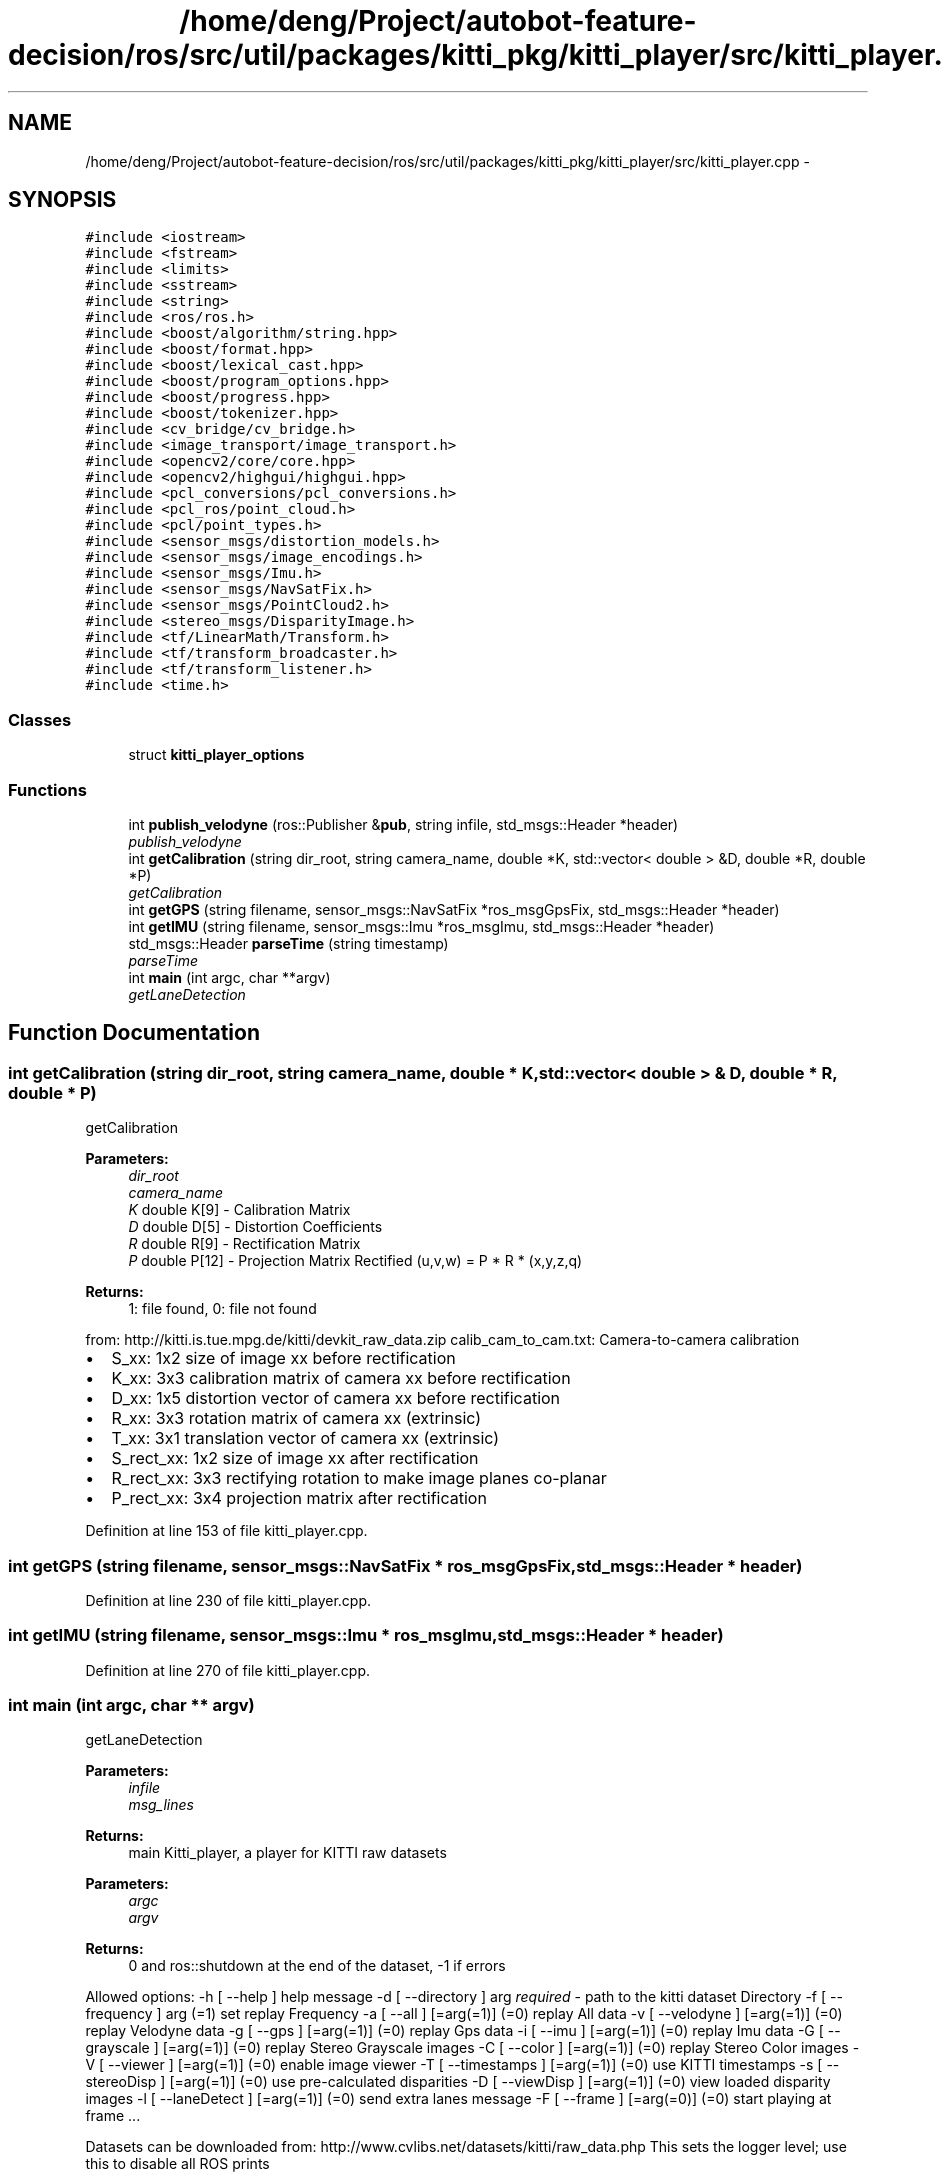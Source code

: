 .TH "/home/deng/Project/autobot-feature-decision/ros/src/util/packages/kitti_pkg/kitti_player/src/kitti_player.cpp" 3 "Fri May 22 2020" "Autoware_Doxygen" \" -*- nroff -*-
.ad l
.nh
.SH NAME
/home/deng/Project/autobot-feature-decision/ros/src/util/packages/kitti_pkg/kitti_player/src/kitti_player.cpp \- 
.SH SYNOPSIS
.br
.PP
\fC#include <iostream>\fP
.br
\fC#include <fstream>\fP
.br
\fC#include <limits>\fP
.br
\fC#include <sstream>\fP
.br
\fC#include <string>\fP
.br
\fC#include <ros/ros\&.h>\fP
.br
\fC#include <boost/algorithm/string\&.hpp>\fP
.br
\fC#include <boost/format\&.hpp>\fP
.br
\fC#include <boost/lexical_cast\&.hpp>\fP
.br
\fC#include <boost/program_options\&.hpp>\fP
.br
\fC#include <boost/progress\&.hpp>\fP
.br
\fC#include <boost/tokenizer\&.hpp>\fP
.br
\fC#include <cv_bridge/cv_bridge\&.h>\fP
.br
\fC#include <image_transport/image_transport\&.h>\fP
.br
\fC#include <opencv2/core/core\&.hpp>\fP
.br
\fC#include <opencv2/highgui/highgui\&.hpp>\fP
.br
\fC#include <pcl_conversions/pcl_conversions\&.h>\fP
.br
\fC#include <pcl_ros/point_cloud\&.h>\fP
.br
\fC#include <pcl/point_types\&.h>\fP
.br
\fC#include <sensor_msgs/distortion_models\&.h>\fP
.br
\fC#include <sensor_msgs/image_encodings\&.h>\fP
.br
\fC#include <sensor_msgs/Imu\&.h>\fP
.br
\fC#include <sensor_msgs/NavSatFix\&.h>\fP
.br
\fC#include <sensor_msgs/PointCloud2\&.h>\fP
.br
\fC#include <stereo_msgs/DisparityImage\&.h>\fP
.br
\fC#include <tf/LinearMath/Transform\&.h>\fP
.br
\fC#include <tf/transform_broadcaster\&.h>\fP
.br
\fC#include <tf/transform_listener\&.h>\fP
.br
\fC#include <time\&.h>\fP
.br

.SS "Classes"

.in +1c
.ti -1c
.RI "struct \fBkitti_player_options\fP"
.br
.in -1c
.SS "Functions"

.in +1c
.ti -1c
.RI "int \fBpublish_velodyne\fP (ros::Publisher &\fBpub\fP, string infile, std_msgs::Header *header)"
.br
.RI "\fIpublish_velodyne \fP"
.ti -1c
.RI "int \fBgetCalibration\fP (string dir_root, string camera_name, double *K, std::vector< double > &D, double *R, double *P)"
.br
.RI "\fIgetCalibration \fP"
.ti -1c
.RI "int \fBgetGPS\fP (string filename, sensor_msgs::NavSatFix *ros_msgGpsFix, std_msgs::Header *header)"
.br
.ti -1c
.RI "int \fBgetIMU\fP (string filename, sensor_msgs::Imu *ros_msgImu, std_msgs::Header *header)"
.br
.ti -1c
.RI "std_msgs::Header \fBparseTime\fP (string timestamp)"
.br
.RI "\fIparseTime \fP"
.ti -1c
.RI "int \fBmain\fP (int argc, char **argv)"
.br
.RI "\fIgetLaneDetection \fP"
.in -1c
.SH "Function Documentation"
.PP 
.SS "int getCalibration (string dir_root, string camera_name, double * K, std::vector< double > & D, double * R, double * P)"

.PP
getCalibration 
.PP
\fBParameters:\fP
.RS 4
\fIdir_root\fP 
.br
\fIcamera_name\fP 
.br
\fIK\fP double K[9] - Calibration Matrix 
.br
\fID\fP double D[5] - Distortion Coefficients 
.br
\fIR\fP double R[9] - Rectification Matrix 
.br
\fIP\fP double P[12] - Projection Matrix Rectified (u,v,w) = P * R * (x,y,z,q) 
.RE
.PP
\fBReturns:\fP
.RS 4
1: file found, 0: file not found
.RE
.PP
from: http://kitti.is.tue.mpg.de/kitti/devkit_raw_data.zip calib_cam_to_cam\&.txt: Camera-to-camera calibration
.PP
.IP "\(bu" 2
S_xx: 1x2 size of image xx before rectification
.IP "\(bu" 2
K_xx: 3x3 calibration matrix of camera xx before rectification
.IP "\(bu" 2
D_xx: 1x5 distortion vector of camera xx before rectification
.IP "\(bu" 2
R_xx: 3x3 rotation matrix of camera xx (extrinsic)
.IP "\(bu" 2
T_xx: 3x1 translation vector of camera xx (extrinsic)
.IP "\(bu" 2
S_rect_xx: 1x2 size of image xx after rectification
.IP "\(bu" 2
R_rect_xx: 3x3 rectifying rotation to make image planes co-planar
.IP "\(bu" 2
P_rect_xx: 3x4 projection matrix after rectification 
.PP

.PP
Definition at line 153 of file kitti_player\&.cpp\&.
.SS "int getGPS (string filename, sensor_msgs::NavSatFix * ros_msgGpsFix, std_msgs::Header * header)"

.PP
Definition at line 230 of file kitti_player\&.cpp\&.
.SS "int getIMU (string filename, sensor_msgs::Imu * ros_msgImu, std_msgs::Header * header)"

.PP
Definition at line 270 of file kitti_player\&.cpp\&.
.SS "int main (int argc, char ** argv)"

.PP
getLaneDetection 
.PP
\fBParameters:\fP
.RS 4
\fIinfile\fP 
.br
\fImsg_lines\fP 
.RE
.PP
\fBReturns:\fP
.RS 4
main Kitti_player, a player for KITTI raw datasets 
.RE
.PP
\fBParameters:\fP
.RS 4
\fIargc\fP 
.br
\fIargv\fP 
.RE
.PP
\fBReturns:\fP
.RS 4
0 and ros::shutdown at the end of the dataset, -1 if errors
.RE
.PP
Allowed options: -h [ --help ] help message -d [ --directory ] arg \fIrequired\fP - path to the kitti dataset Directory -f [ --frequency ] arg (=1) set replay Frequency -a [ --all ] [=arg(=1)] (=0) replay All data -v [ --velodyne ] [=arg(=1)] (=0) replay Velodyne data -g [ --gps ] [=arg(=1)] (=0) replay Gps data -i [ --imu ] [=arg(=1)] (=0) replay Imu data -G [ --grayscale ] [=arg(=1)] (=0) replay Stereo Grayscale images -C [ --color ] [=arg(=1)] (=0) replay Stereo Color images -V [ --viewer ] [=arg(=1)] (=0) enable image viewer -T [ --timestamps ] [=arg(=1)] (=0) use KITTI timestamps -s [ --stereoDisp ] [=arg(=1)] (=0) use pre-calculated disparities -D [ --viewDisp ] [=arg(=1)] (=0) view loaded disparity images -l [ --laneDetect ] [=arg(=1)] (=0) send extra lanes message -F [ --frame ] [=arg(=0)] (=0) start playing at frame \&.\&.\&.
.PP
Datasets can be downloaded from: http://www.cvlibs.net/datasets/kitti/raw_data.php This sets the logger level; use this to disable all ROS prints
.PP
EXTRA 01\&. \fBLane\fP detections 
.PP
Definition at line 486 of file kitti_player\&.cpp\&.
.SS "std_msgs::Header parseTime (string timestamp)"

.PP
parseTime 
.PP
\fBParameters:\fP
.RS 4
\fItimestamp\fP in Epoch 
.RE
.PP
\fBReturns:\fP
.RS 4
std_msgs::Header with input timpestamp converted from file input
.RE
.PP
Epoch time conversion http://www.epochconverter.com/programming/functions-c.php 
.PP
Definition at line 331 of file kitti_player\&.cpp\&.
.SS "int publish_velodyne (ros::Publisher & pub, string infile, std_msgs::Header * header)"

.PP
publish_velodyne 
.PP
\fBParameters:\fP
.RS 4
\fIpub\fP The ROS publisher as reference 
.br
\fIinfile\fP file with data to publish 
.br
\fIheader\fP Header to use to publish the message 
.RE
.PP
\fBReturns:\fP
.RS 4
1 if file is correctly readed, 0 otherwise 
.RE
.PP

.PP
Definition at line 94 of file kitti_player\&.cpp\&.
.SH "Author"
.PP 
Generated automatically by Doxygen for Autoware_Doxygen from the source code\&.
